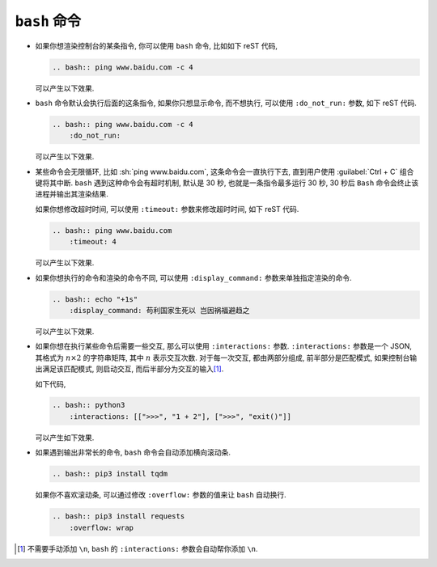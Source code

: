 ``bash`` 命令
=============

- 如果你想渲染控制台的某条指令, 你可以使用 ``bash`` 命令, 比如如下 reST 代码,

  .. code-block:: rst

      .. bash:: ping www.baidu.com -c 4

  可以产生以下效果.

  .. bash:: ping www.baidu.com -c 4

- ``bash`` 命令默认会执行后面的这条指令, 如果你只想显示命令, 而不想执行, 可以使用 ``:do_not_run:`` 参数, 如下 reST 代码.

  .. code-block:: rst

      .. bash:: ping www.baidu.com -c 4
          :do_not_run:

  可以产生以下效果.

  .. bash:: ping www.baidu.com -c 4
      :do_not_run:

- 某些命令会无限循环, 比如 :sh:`ping www.baidu.com`, 这条命令会一直执行下去, 直到用户使用 :guilabel:`Ctrl + C` 组合键将其中断. ``bash`` 遇到这种命令会有超时机制, 默认是 30 秒, 也就是一条指令最多运行 30 秒, 30 秒后 ``Bash`` 命令会终止该进程并输出其渲染结果.

  如果你想修改超时时间, 可以使用 ``:timeout:`` 参数来修改超时时间, 如下 reST 代码.

  .. code-block:: rst

      .. bash:: ping www.baidu.com
          :timeout: 4

  可以产生以下效果.

  .. bash:: ping www.baidu.com
      :timeout: 4

- 如果你想执行的命令和渲染的命令不同, 可以使用 ``:display_command:`` 参数来单独指定渲染的命令.

  .. code-block:: rst

      .. bash:: echo "+1s"
          :display_command: 苟利国家生死以 岂因祸福避趋之

  可以产生以下效果.

  .. bash:: echo "+1s"
      :display_command: 苟利国家生死以 岂因祸福避趋之

- 如果你想在执行某些命令后需要一些交互, 那么可以使用 ``:interactions:`` 参数. ``:interactions:`` 参数是一个 JSON, 其格式为 :math:`n \times 2` 的字符串矩阵, 其中 :math:`n` 表示交互次数. 对于每一次交互, 都由两部分组成, 前半部分是匹配模式, 如果控制台输出满足该匹配模式, 则启动交互, 而后半部分为交互的输入\ [#f1]_.

  如下代码,

  .. code-block:: rst

      .. bash:: python3
          :interactions: [[">>>", "1 + 2"], [">>>", "exit()"]]

  可以产生如下效果.

  .. bash:: python3
      :interactions: [[">>>", "1 + 2"], [">>>", "exit()"]]

- 如果遇到输出非常长的命令, ``bash`` 命令会自动添加横向滚动条.

  .. code-block:: rst

      .. bash:: pip3 install tqdm

  .. bash:: pip3 install tqdm

  如果你不喜欢滚动条, 可以通过修改 ``:overflow:`` 参数的值来让 ``bash`` 自动换行.

  .. code-block:: rst

      .. bash:: pip3 install requests
          :overflow: wrap

  .. bash:: pip3 install requests
      :overflow: wrap

.. rubric::

.. [#f1] 不需要手动添加 ``\n``, ``bash`` 的 ``:interactions:`` 参数会自动帮你添加 ``\n``.

